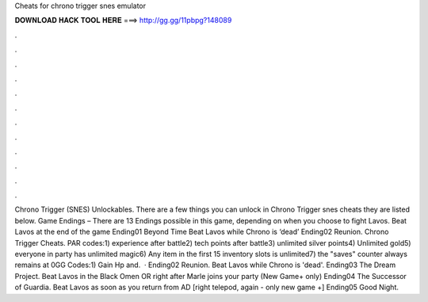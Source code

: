 Cheats for chrono trigger snes emulator

𝐃𝐎𝐖𝐍𝐋𝐎𝐀𝐃 𝐇𝐀𝐂𝐊 𝐓𝐎𝐎𝐋 𝐇𝐄𝐑𝐄 ===> http://gg.gg/11pbpg?148089

.

.

.

.

.

.

.

.

.

.

.

.

Chrono Trigger (SNES) Unlockables. There are a few things you can unlock in Chrono Trigger snes cheats they are listed below. Game Endings – There are 13 Endings possible in this game, depending on when you choose to fight Lavos. Beat Lavos at the end of the game Ending01 Beyond Time Beat Lavos while Chrono is ‘dead’ Ending02 Reunion. Chrono Trigger Cheats. PAR codes:1) experience after battle2) tech points after battle3) unlimited silver points4) Unlimited gold5) everyone in party has unlimited magic6) Any item in the first 15 inventory slots is unlimited7) the "saves" counter always remains at 0GG Codes:1) Gain Hp and.  · Ending02 Reunion. Beat Lavos while Chrono is 'dead'. Ending03 The Dream Project. Beat Lavos in the Black Omen OR right after Marle joins your party (New Game+ only) Ending04 The Successor of Guardia. Beat Lavos as soon as you return from AD [right telepod, again - only new game +] Ending05 Good Night.